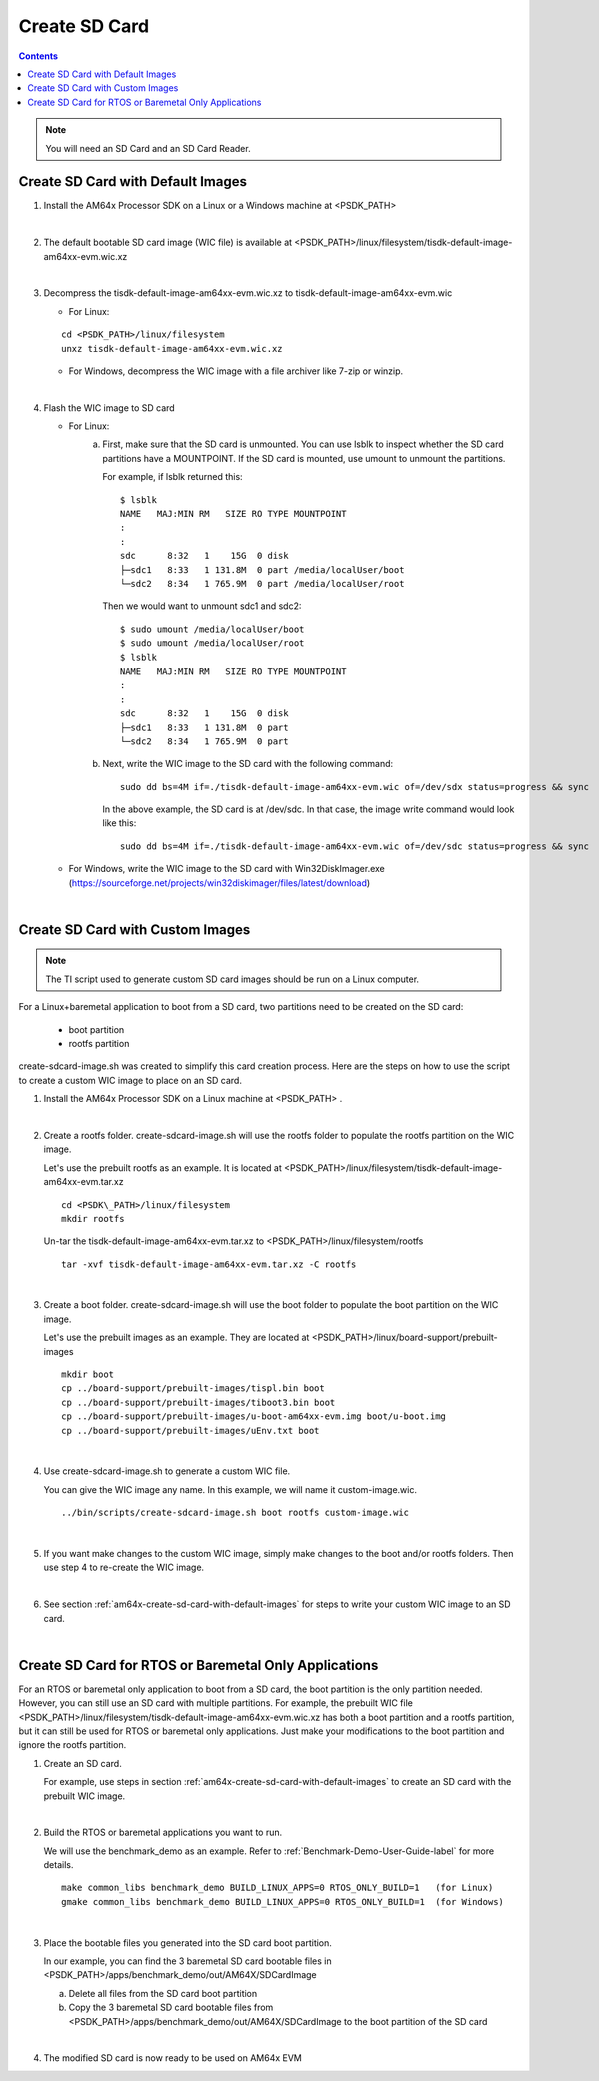 
.. _am64x-create-sd-card:

Create SD Card
==============

.. contents::

.. note::
  You will need an SD Card and an SD Card Reader.

.. _am64x-create-sd-card-with-default-images:

Create SD Card with Default Images
----------------------------------

1.  Install the AM64x Processor SDK on a Linux or a Windows machine at <PSDK\_PATH>

|

2.  The default bootable SD card image (WIC file) is available
    at <PSDK\_PATH>/linux/filesystem/tisdk-default-image-am64xx-evm.wic.xz

|

3.  Decompress the tisdk-default-image-am64xx-evm.wic.xz to tisdk-default-image-am64xx-evm.wic

    - For Linux:

    ::

        cd <PSDK_PATH>/linux/filesystem
        unxz tisdk-default-image-am64xx-evm.wic.xz

    - For Windows, decompress the WIC image with a file archiver like 7-zip or
      winzip.

|

4.  Flash the WIC image to SD card


    - For Linux:
        a) First, make sure that the SD card is unmounted. You can use lsblk to
           inspect whether the SD card partitions have a MOUNTPOINT. If the SD
           card is mounted, use umount to unmount the partitions.

           For example, if lsblk returned this:

           ::

               $ lsblk
               NAME   MAJ:MIN RM   SIZE RO TYPE MOUNTPOINT
               :
               :
               sdc      8:32   1    15G  0 disk 
               ├─sdc1   8:33   1 131.8M  0 part /media/localUser/boot
               └─sdc2   8:34   1 765.9M  0 part /media/localUser/root

           Then we would want to unmount sdc1 and sdc2:

           ::

               $ sudo umount /media/localUser/boot
               $ sudo umount /media/localUser/root
               $ lsblk
               NAME   MAJ:MIN RM   SIZE RO TYPE MOUNTPOINT
               :
               :
               sdc      8:32   1    15G  0 disk 
               ├─sdc1   8:33   1 131.8M  0 part 
               └─sdc2   8:34   1 765.9M  0 part 

        b) Next, write the WIC image to the SD card with the following command:

           ::

               sudo dd bs=4M if=./tisdk-default-image-am64xx-evm.wic of=/dev/sdx status=progress && sync

           In the above example, the SD card is at /dev/sdc. In that case, the
           image write command would look like this:

           ::

               sudo dd bs=4M if=./tisdk-default-image-am64xx-evm.wic of=/dev/sdc status=progress && sync

    - For Windows, write the WIC image to the SD card with Win32DiskImager.exe
      (https://sourceforge.net/projects/win32diskimager/files/latest/download)

|

.. _am64x-create-sd-card-with-custom-images:

Create SD Card with Custom Images
---------------------------------

.. note::
  The TI script used to generate custom SD card images should be run on a Linux
  computer.

For a Linux+baremetal application to boot from a SD card, two partitions need to
be created on the SD card:

   - boot partition
   - rootfs partition

create-sdcard-image.sh was created to simplify this card creation process. Here
are the steps on how to use the script to create a custom WIC image to place on
an SD card.

1.  Install the AM64x Processor SDK on a Linux machine at <PSDK\_PATH> .

|

2.  Create a rootfs folder. create-sdcard-image.sh will use the rootfs folder
    to populate the rootfs partition on the WIC image.

    Let's use the prebuilt rootfs as an example. It is located at
    <PSDK\_PATH>/linux/filesystem/tisdk-default-image-am64xx-evm.tar.xz

    ::

        cd <PSDK\_PATH>/linux/filesystem
        mkdir rootfs

    Un-tar the tisdk-default-image-am64xx-evm.tar.xz to
    <PSDK\_PATH>/linux/filesystem/rootfs

    ::

        tar -xvf tisdk-default-image-am64xx-evm.tar.xz -C rootfs

|

3.  Create a boot folder. create-sdcard-image.sh will use the boot folder to
    populate the boot partition on the WIC image.

    Let's use the prebuilt images as an example. They are located at
    <PSDK\_PATH>/linux/board-support/prebuilt-images

    ::

        mkdir boot
        cp ../board-support/prebuilt-images/tispl.bin boot
        cp ../board-support/prebuilt-images/tiboot3.bin boot
        cp ../board-support/prebuilt-images/u-boot-am64xx-evm.img boot/u-boot.img
        cp ../board-support/prebuilt-images/uEnv.txt boot

|

4.  Use create-sdcard-image.sh to generate a custom WIC file.

    You can give the WIC image any name. In this example, we will name it
    custom-image.wic.

    ::  

        ../bin/scripts/create-sdcard-image.sh boot rootfs custom-image.wic

|

5.  If you want make changes to the custom WIC image, simply make changes to the
    boot and/or rootfs folders. Then use step 4 to re-create the WIC image.

|

6.  See section :ref:`am64x-create-sd-card-with-default-images` for steps to
    write your custom WIC image to an SD card.

|

Create SD Card for RTOS or Baremetal Only Applications
------------------------------------------------------

For an RTOS or baremetal only application to boot from a SD card, the boot
partition is the only partition needed. However, you can still use an SD card
with multiple partitions. For example, the prebuilt WIC file
<PSDK\_PATH>/linux/filesystem/tisdk-default-image-am64xx-evm.wic.xz has both a
boot partition and a rootfs partition, but it can still be used for RTOS or
baremetal only applications. Just make your modifications to the boot partition
and ignore the rootfs partition.


1.  Create an SD card.

    For example, use steps in section
    :ref:`am64x-create-sd-card-with-default-images` to
    create an SD card with the prebuilt WIC image.

|

2.  Build the RTOS or baremetal applications you want to run.

    We will use the benchmark_demo as an example. Refer to
    :ref:`Benchmark-Demo-User-Guide-label` for more details.

    ::

        make common_libs benchmark_demo BUILD_LINUX_APPS=0 RTOS_ONLY_BUILD=1   (for Linux) 
        gmake common_libs benchmark_demo BUILD_LINUX_APPS=0 RTOS_ONLY_BUILD=1  (for Windows)

|

3.  Place the bootable files you generated into the SD card boot partition.

    In our example, you can find the 3 baremetal SD card bootable files in
    <PSDK\_PATH>/apps/benchmark\_demo/out/AM64X/SDCardImage

    a.  Delete all files from the SD card boot partition
    b.  Copy the 3 baremetal SD card bootable files from
        <PSDK\_PATH>/apps/benchmark\_demo/out/AM64X/SDCardImage
        to the boot partition of the SD card

|

4.  The modified SD card is now ready to be used on AM64x EVM
